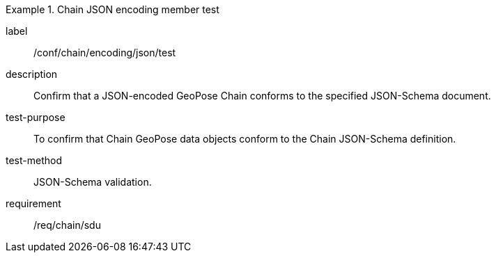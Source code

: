 
[abstract_test]
.Chain JSON encoding member test
====
[%metadata]
label:: /conf/chain/encoding/json/test
description:: Confirm that a JSON-encoded GeoPose Chain conforms to the specified JSON-Schema document.
test-purpose:: To confirm that Chain GeoPose data objects conform to the Chain JSON-Schema definition.
test-method:: JSON-Schema validation.
requirement:: /req/chain/sdu
====
